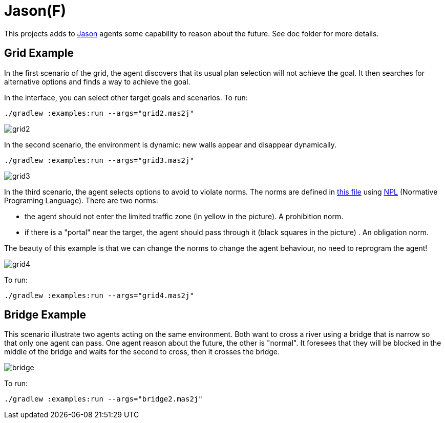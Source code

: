 = Jason(F)

This projects adds to https://jason-lang.github.io[Jason] agents some capability to reason about the future. See doc folder for more details.

== Grid Example

In the first scenario of the grid, the agent discovers that its usual plan selection will not achieve the goal. It then searches for alternative options and finds a way to achieve the goal.

In the interface, you can select other target goals and scenarios. To run:

----
./gradlew :examples:run --args="grid2.mas2j"
----

image::doc/grid2.png[]

In the second scenario, the environment is dynamic: new walls appear and disappear dynamically.

----
./gradlew :examples:run --args="grid3.mas2j"
----

image::doc/grid3.png[]

In the third scenario, the agent selects options to avoid to violate norms. The norms are defined in xref:examples/src/org/norms.npl[this file] using https://github.com/moise-lang/npl[NPL] (Normative Programing Language). There are two norms:

- the agent should not enter the limited traffic zone (in yellow in the picture). A prohibition norm.

- if there is a "portal" near the target, the agent should pass through it (black squares in the picture) . An obligation norm.

The beauty of this example is that we can change the norms to change the agent behaviour, no need to reprogram the agent!

image::doc/grid4.png[]

To run:

----
./gradlew :examples:run --args="grid4.mas2j"
----

== Bridge Example

This scenario illustrate two agents acting on the same environment. Both want to cross a river using a bridge that is narrow so that only one agent can pass. One agent reason about the future, the other is "normal". It foresees that they will be blocked in the middle of the bridge and waits for the second to cross, then it crosses the bridge.

image::doc/bridge.png[]

To run:
----
./gradlew :examples:run --args="bridge2.mas2j"
----

